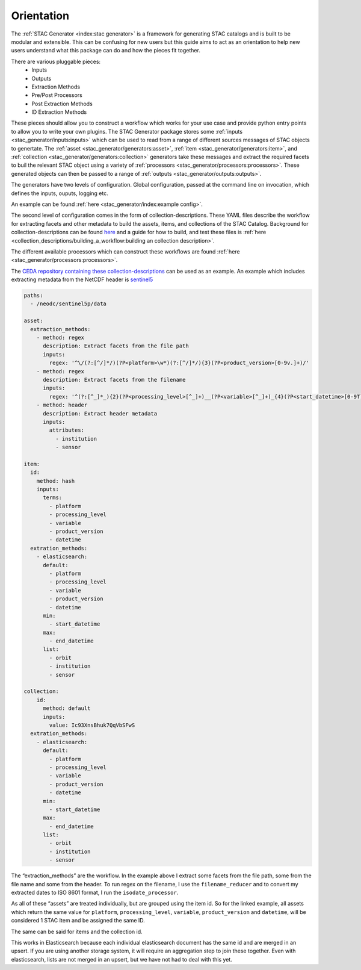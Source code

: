 Orientation
===========

The :ref:`STAC Generator <index:stac generator>` is a framework for generating
STAC catalogs and is built to be modular and extensible. This can be confusing
for new users but this guide aims to act as an orientation to help new users
understand what this package can do and how the pieces fit together.

There are various pluggable pieces:
    - Inputs
    - Outputs
    - Extraction Methods
    - Pre/Post Processors
    - Post Extraction Methods
    - ID Extraction Methods

These pieces should allow you to construct a workflow which works for your use case and provide
python entry points to allow you to write your own plugins.
The STAC Generator package stores some :ref:`inputs <stac_generator/inputs:inputs>` which can be used to read from a range of different
sources messages of STAC objects to genertate.
The :ref:`asset <stac_generator/generators:asset>`, :ref:`item <stac_generator/generators:item>`, and :ref:`collection <stac_generator/generators:collection>`
generators take these messages and extract the required facets to buil the relevant STAC object using a variety of :ref:`processors <stac_generator/processors:processors>`.
These generated objects can then be passed to a range of :ref:`outputs <stac_generator/outputs:outputs>`.

The generators have two levels of configuration. Global configuration, passed at the command line on
invocation, which defines the inputs, ouputs, logging etc.

An example can be found :ref:`here <stac_generator/index:example config>`.

The second level of configuration comes in the form of collection-descriptions. These YAML files
describe the workflow for extracting facets and other metadata to build the assets, items, and collections of the STAC Catalog.
Background for collection-descriptions can be found `here <collection_descriptions/collection_descriptions:collection descriptions>`_
and a guide for how to build, and test these files is :ref:`here <collection_descriptions/building_a_workflow:building an collection description>`.

The different available processors which can construct these workflows are found :ref:`here <stac_generator/processors:processors>`.

The `CEDA repository containing these collection-descriptions <https://github.com/cedadev/collection-descriptions>`_ can
be used as an example. An example which includes extracting metadata from the NetCDF header is
`sentinel5 <https://github.com/cedadev/collection-descriptions/blob/master/descriptions/neodc/sentinel/sentinel5.yml>`_

.. code-block:: yaml

    paths:
      - /neodc/sentinel5p/data

    asset:
      extraction_methods:
        - method: regex
          description: Extract facets from the file path
          inputs:
            regex: '^\/(?:[^/]*/)(?P<platform>\w*)(?:[^/]*/){3}(?P<product_version>[0-9v.]+)/'
        - method: regex
          description: Extract facets from the filename
          inputs:
            regex: '^(?:[^_]*_){2}(?P<processing_level>[^_]+)__(?P<variable>[^_]+)_{4}(?P<start_datetime>[0-9T]+)_(?P<end_datetime>[0-9T]+)_(?P<orbit>\d+)(?:[^_]*_){3}(?P<datetime>[0-9T]+)'
        - method: header
          description: Extract header metadata
          inputs:
            attributes:
              - institution
              - sensor

    item:
      id:
        method: hash
        inputs:
          terms:
            - platform
            - processing_level
            - variable
            - product_version
            - datetime
      extration_methods:
        - elasticsearch:
          default:
            - platform
            - processing_level
            - variable
            - product_version
            - datetime
          min:
            - start_datetime
          max:
            - end_datetime
          list:
            - orbit
            - institution
            - sensor

    collection:
        id:
          method: default
          inputs:
            value: Ic93XnsBhuk7QqVbSFwS
      extration_methods:
        - elasticsearch:
          default:
            - platform
            - processing_level
            - variable
            - product_version
            - datetime
          min:
            - start_datetime
          max:
            - end_datetime
          list:
            - orbit
            - institution
            - sensor

The “extraction_methods” are the workflow. In the example above I extract some facets from the file path,
some from the file name and some from the header.
To run regex on the filename, I use the ``filename_reducer`` and to convert my extracted dates to ISO 8601
format, I run the ``isodate_processor``.

As all of these “assets” are treated individually, but are grouped using the item id. So for the linked example, all assets
which return the same value for ``platform``, ``processing_level``, ``variable``, ``product_version`` and ``datetime``,
will be considered 1 STAC Item and be assigned the same ID.

The same can be said for items and the collection id.

This works in Elasticsearch because each individual elasticsearch document has the same id and are
merged in an upsert. If you are using another storage system, it will require an aggregation step
to join these together. Even with elasticsearch, lists are not merged in an upsert, but we have
not had to deal with this yet.
